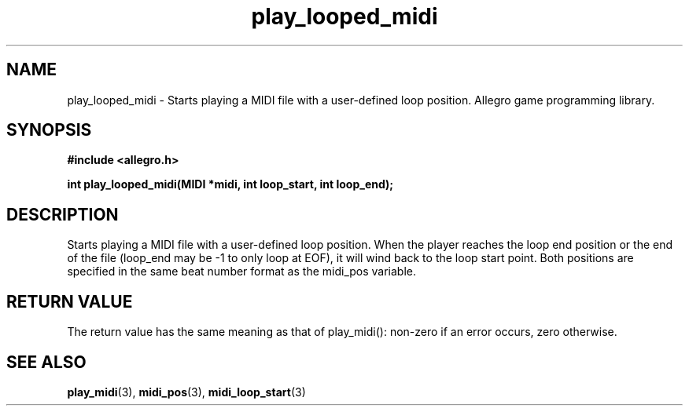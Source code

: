 .\" Generated by the Allegro makedoc utility
.TH play_looped_midi 3 "version 4.4.3" "Allegro" "Allegro manual"
.SH NAME
play_looped_midi \- Starts playing a MIDI file with a user-defined loop position. Allegro game programming library.\&
.SH SYNOPSIS
.B #include <allegro.h>

.sp
.B int play_looped_midi(MIDI *midi, int loop_start, int loop_end);
.SH DESCRIPTION
Starts playing a MIDI file with a user-defined loop position. When the 
player reaches the loop end position or the end of the file (loop_end may 
be -1 to only loop at EOF), it will wind back to the loop start point. 
Both positions are specified in the same beat number format as the 
midi_pos variable.
.SH "RETURN VALUE"
The return value has the same meaning as that of play_midi(): non-zero if
an error occurs, zero otherwise.

.SH SEE ALSO
.BR play_midi (3),
.BR midi_pos (3),
.BR midi_loop_start (3)
